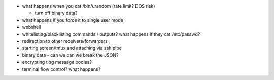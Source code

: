 - what happens when you cat /bin/urandom
  (rate limit? DOS risk)

  - turn off binary data?

- what happens if you force it to single user mode

- webshell

- whitelisting/blacklisting commands / outputs?
  what happens if they cat /etc/passwd?

- redirection to other receivers/forwarders

- starting screen/tmux and attaching via ssh pipe

- binary data - can we can we break the JSON?

- encrypting tlog message bodies?

- terminal flow control?  what happens?
